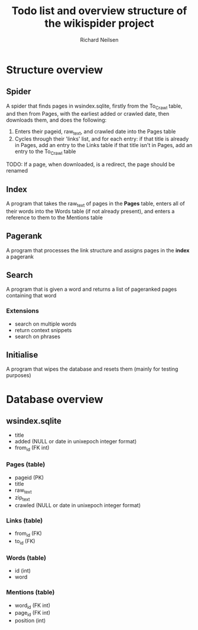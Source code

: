 #+title: Todo list and overview structure of the wikispider project
#+author: Richard Neilsen
#+STARTUP: indent

* Structure overview
** Spider
   A spider that finds pages in wsindex.sqlite, firstly from the To_Crawl table,
   and then from Pages, with the earliest added or crawled date, then downloads
   them, and does the following:
   1. Enters their pageid, raw_text, and crawled date into the Pages table
   2. Cycles through their 'links' list, and for each entry:
      if that title is already in Pages, add an entry to the Links table
      if that title isn't in Pages, add an entry to the To_Crawl table
   TODO: If a page, when downloaded, is a redirect, the page should be renamed
** Index
   A program that takes the raw_text of pages in the *Pages* table, enters all
   of their words into the Words table (if not already present), and enters a
   reference to them to the Mentions table
** Pagerank
   A program that processes the link structure and assigns pages in the *index* a
   pagerank
** Search
   A program that is given a word and returns a list of pageranked pages containing
   that word
*** Extensions
    - search on multiple words
    - return context snippets
    - search on phrases
** Initialise
   A program that wipes the database and resets them (mainly for testing purposes)

* Database overview
** wsindex.sqlite
    - title
    - added (NULL or date in unixepoch integer format)
    - from_id (FK int)
*** Pages (table)
    - pageid (PK)
    - title
    - raw_text
    - zip_text
    - crawled (NULL or date in unixepoch integer format)
*** Links (table)
    - from_id (FK)
    - to_id (FK)
*** Words (table)
    - id (int)
    - word
*** Mentions (table)
    - word_id (FK int)
    - page_id (FK int)
    - position (int)
